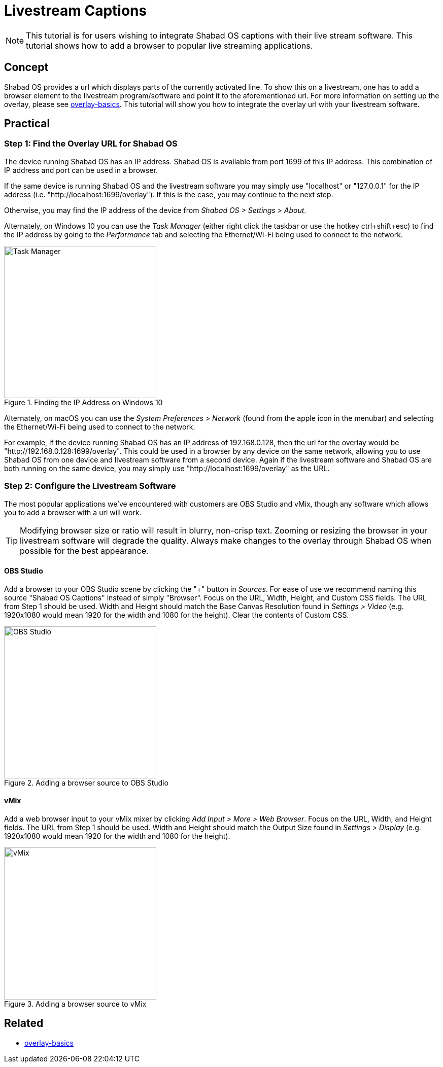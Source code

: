 # Livestream Captions

NOTE: This tutorial is for users wishing to integrate Shabad OS captions with their live stream software. This tutorial shows how to add a browser to popular live streaming applications.

## Concept

Shabad OS provides a url which displays parts of the currently activated line. To show this on a livestream, one has to add a browser element to the livestream program/software and point it to the aforementioned url. For more information on setting up the overlay, please see link:../overlay-basics/overlay-basics.adoc[overlay-basics]. This tutorial will show you how to integrate the overlay url with your livestream software.

## Practical

### Step 1: Find the Overlay URL for Shabad OS

The device running Shabad OS has an IP address. Shabad OS is available from port 1699 of this IP address. This combination of IP address and port can be used in a browser.

If the same device is running Shabad OS and the livestream software you may simply use "localhost" or "127.0.0.1" for the IP address (i.e. "http://localhost:1699/overlay"). If this is the case, you may continue to the next step.

Otherwise, you may find the IP address of the device from _Shabad OS > Settings > About_.

Alternately, on Windows 10 you can use the _Task Manager_ (either right click the taskbar or use the hotkey ctrl+shift+esc) to find the IP address by going to the _Performance_ tab and selecting the Ethernet/Wi-Fi being used to connect to the network.

.Finding the IP Address on Windows 10
image::ip-address-windows-task-manager.png[Task Manager,300]

Alternately, on macOS you can use the _System Preferences > Network_ (found from the apple icon in the menubar) and selecting the Ethernet/Wi-Fi being used to connect to the network.

For example, if the device running Shabad OS has an IP address of 192.168.0.128, then the url for the overlay would be "http://192.168.0.128:1699/overlay". This could be used in a browser by any device on the same network, allowing you to use Shabad OS from one device and livestream software from a second device. Again if the livestream software and Shabad OS are both running on the same device, you may simply use "http://localhost:1699/overlay" as the URL.

### Step 2: Configure the Livestream Software

The most popular applications we've encountered with customers are OBS Studio and vMix, though any software which allows you to add a browser with a url will work.

TIP: Modifying browser size or ratio will result in blurry, non-crisp text. Zooming or resizing the browser in your livestream software will degrade the quality. Always make changes to the overlay through Shabad OS when possible for the best appearance.

#### OBS Studio

Add a browser to your OBS Studio scene by clicking the "+" button in _Sources_. For ease of use we recommend naming this source "Shabad OS Captions" instead of simply "Browser". Focus on the URL, Width, Height, and Custom CSS fields. The URL from Step 1 should be used. Width and Height should match the Base Canvas Resolution found in _Settings > Video_ (e.g. 1920x1080 would mean 1920 for the width and 1080 for the height). Clear the contents of Custom CSS.

.Adding a browser source to OBS Studio
image::add-browser-obs-studio.png[OBS Studio,300]

#### vMix

Add a web browser input to your vMix mixer by clicking _Add Input > More > Web Browser_. Focus on the URL, Width, and Height fields. The URL from Step 1 should be used. Width and Height should match the Output Size found in _Settings > Display_ (e.g. 1920x1080 would mean 1920 for the width and 1080 for the height).

.Adding a browser source to vMix
image::add-browser-vmix.png[vMix,300]

## Related

- link:../overlay-basics/overlay-basics.adoc[overlay-basics]
